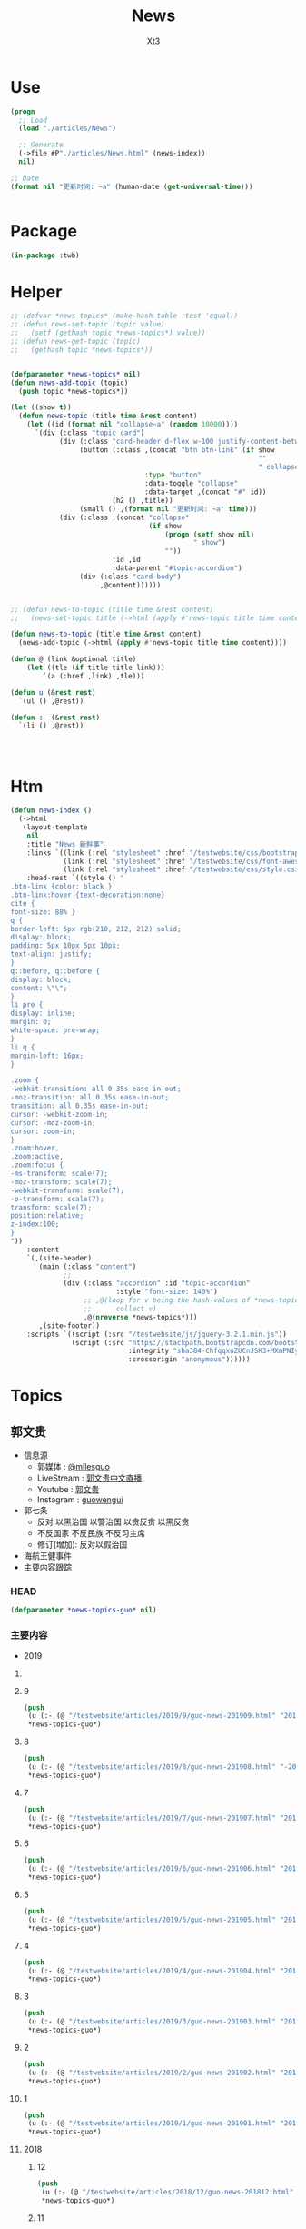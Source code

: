 #+TITLE: News
#+AUTHOR: Xt3


* Use
#+BEGIN_SRC lisp
(progn
  ;; Load
  (load "./articles/News")

  ;; Generate
  (->file #P"./articles/News.html" (news-index))
  nil)

;; Date
(format nil "更新时间: ~a" (human-date (get-universal-time)))


#+END_SRC

* Package
#+BEGIN_SRC lisp :tangle yes
(in-package :twb)
#+END_SRC
* Helper
#+BEGIN_SRC lisp :tangle yes
;; (defvar *news-topics* (make-hash-table :test 'equal))
;; (defun news-set-topic (topic value)
;;   (setf (gethash topic *news-topics*) value))
;; (defun news-get-topic (topic)
;;   (gethash topic *news-topics*))


(defparameter *news-topics* nil)
(defun news-add-topic (topic)
  (push topic *news-topics*))

(let ((show t))
  (defun news-topic (title time &rest content)
    (let ((id (format nil "collapse~a" (random 10000))))
      `(div (:class "topic card")
            (div (:class "card-header d-flex w-100 justify-content-between")
                 (button (:class ,(concat "btn btn-link" (if show
                                                             ""
                                                             " collapsed"))
                                 :type "button"
                                 :data-toggle "collapse"
                                 :data-target ,(concat "#" id))
                         (h2 () ,title))
                 (small () ,(format nil "更新时间: ~a" time)))
            (div (:class ,(concat "collapse"
                                  (if show
                                      (progn (setf show nil)
                                             " show")
                                      ""))
                         :id ,id
                         :data-parent "#topic-accordion")
                 (div (:class "card-body")
                      ,@content))))))


;; (defun news-to-topic (title time &rest content)
;;   (news-set-topic title (->html (apply #'news-topic title time content))))

(defun news-to-topic (title time &rest content)
  (news-add-topic (->html (apply #'news-topic title time content))))

(defun @ (link &optional title)
    (let ((tle (if title title link))) 
        `(a (:href ,link) ,tle)))

(defun u (&rest rest)
  `(ul () ,@rest))

(defun :- (&rest rest)
  `(li () ,@rest))




#+END_SRC
* Htm
#+BEGIN_SRC lisp :tangle yes
(defun news-index ()
  (->html
   (layout-template
    nil
    :title "News 新鲜事"
    :links `((link (:rel "stylesheet" :href "/testwebsite/css/bootstrap.min.css"))
             (link (:rel "stylesheet" :href "/testwebsite/css/font-awesome.min.css"))
             (link (:rel "stylesheet" :href "/testwebsite/css/style.css")))
    :head-rest `((style () "
.btn-link {color: black }
.btn-link:hover {text-decoration:none}
cite {
font-size: 88% }
q {
border-left: 5px rgb(210, 212, 212) solid;
display: block;
padding: 5px 10px 5px 10px;
text-align: justify;
}
q::before, q::before {
display: block;
content: \"\";
}
li pre {
display: inline;
margin: 0;
white-space: pre-wrap;
}
li q {
margin-left: 16px;
}

.zoom {      
-webkit-transition: all 0.35s ease-in-out;    
-moz-transition: all 0.35s ease-in-out;    
transition: all 0.35s ease-in-out;     
cursor: -webkit-zoom-in;      
cursor: -moz-zoom-in;      
cursor: zoom-in;  
}     
.zoom:hover,  
.zoom:active,   
.zoom:focus {
-ms-transform: scale(7);    
-moz-transform: scale(7);  
-webkit-transform: scale(7);  
-o-transform: scale(7);  
transform: scale(7);    
position:relative;      
z-index:100;  
}
"))
    :content
    `(,(site-header)
       (main (:class "content")
             ;; 
             (div (:class "accordion" :id "topic-accordion"
                          :style "font-size: 140%")
                  ;; ,@(loop for v being the hash-values of *news-topics*
                  ;;      collect v)
                  ,@(nreverse *news-topics*)))
       ,(site-footer))
    :scripts `((script (:src "/testwebsite/js/jquery-3.2.1.min.js"))
               (script (:src "https://stackpath.bootstrapcdn.com/bootstrap/4.1.3/js/bootstrap.min.js"
                             :integrity "sha384-ChfqqxuZUCnJSK3+MXmPNIyE6ZbWh2IMqE241rYiqJxyMiZ6OW/JmZQ5stwEULTy"
                             :crossorigin "anonymous"))))))
#+END_SRC
* Topics
** 郭文贵
- 信息源
  - 郭媒体 : [[https://www.guo.media/milesguo][@milesguo]]
  - LiveStream : [[https://livestream.com/accounts/27235681/events/8197481][郭文贵中文直播]]
  - Youtube : [[https://www.youtube.com/channel/UCO3pO3ykAUybrjv3RBbXEHw/featured][郭文贵]]
  - Instagram : [[https://www.instagram.com/guowengui/][guowengui]]
- 郭七条
  - 反对 以黑治国 以警治国 以贪反贪 以黑反贪
  - 不反国家 不反民族 不反习主席
  - 修订(增加): 反对以假治国
- 海航王健事件
- 主要内容跟踪
*** HEAD
#+BEGIN_SRC lisp :tangle yes
(defparameter *news-topics-guo* nil)  
#+END_SRC

*** 主要内容
- 2019
**** COMMENT Template
- 1
  #+BEGIN_SRC lisp :tangle yes
(push
 (u (:- '(small () "2019..")
        (u (:- "视频: " (@ "" "")
               '(small () "")
               (u (:- '(pre () ""))))
           (:- "郭文: " (@ "")
               '(q () (pre () ""))
               (u (:- '(pre () "")))))))
 ,*news-topics-guo*)
#+END_SRC

**** 9
#+BEGIN_SRC lisp :tangle yes
(push
 (u (:- (@ "/testwebsite/articles/2019/9/guo-news-201909.html" "2019.9 (-5 7-9 23-) ")))
 ,*news-topics-guo*)
#+END_SRC

**** 8
#+BEGIN_SRC lisp :tangle yes
(push
 (u (:- (@ "/testwebsite/articles/2019/8/guo-news-201908.html" "-2019.8.29")))
 ,*news-topics-guo*)
#+END_SRC

**** 7
#+BEGIN_SRC lisp :tangle yes
(push
 (u (:- (@ "/testwebsite/articles/2019/7/guo-news-201907.html" "2019.7.14-")))
 ,*news-topics-guo*)
#+END_SRC

**** 6
#+BEGIN_SRC lisp :tangle yes
(push
 (u (:- (@ "/testwebsite/articles/2019/6/guo-news-201906.html" "2019.6.-16")))
 ,*news-topics-guo*)
#+END_SRC



**** 5
#+BEGIN_SRC lisp :tangle yes
(push
 (u (:- (@ "/testwebsite/articles/2019/5/guo-news-201905.html" "2019.5")))
 ,*news-topics-guo*)
#+END_SRC

**** 4
#+BEGIN_SRC lisp :tangle yes
(push
 (u (:- (@ "/testwebsite/articles/2019/4/guo-news-201904.html" "2019.4")))
 ,*news-topics-guo*)
#+END_SRC

**** 3
#+BEGIN_SRC lisp :tangle yes
(push
 (u (:- (@ "/testwebsite/articles/2019/3/guo-news-201903.html" "2019.3")))
 ,*news-topics-guo*)
#+END_SRC

**** 2
#+BEGIN_SRC lisp :tangle yes
(push
 (u (:- (@ "/testwebsite/articles/2019/2/guo-news-201902.html" "2019.2")))
 ,*news-topics-guo*)
#+END_SRC
**** 1
#+BEGIN_SRC lisp :tangle yes
(push
 (u (:- (@ "/testwebsite/articles/2019/1/guo-news-201901.html" "2019.1")))
 ,*news-topics-guo*)
#+END_SRC


**** 2018
***** 12
#+BEGIN_SRC lisp :tangle yes
(push
 (u (:- (@ "/testwebsite/articles/2018/12/guo-news-201812.html" "2018.12")))
 ,*news-topics-guo*)
#+END_SRC

***** 11
#+BEGIN_SRC lisp :tangle yes
(push
 (u (:- (@ "/testwebsite/articles/2018/11/guo-news-201811.html" "2018.11")))
 ,*news-topics-guo*)
#+END_SRC

***** 10
#+BEGIN_SRC lisp :tangle yes
(push
 (u (:- (@ "/testwebsite/articles/2018/10/guo-news-201810.html" "2018.10")))
 ,*news-topics-guo*)

#+END_SRC

**** COMMENT 海航王健之死
#+BEGIN_SRC lisp
(:- "海航王健事件"
        (u (:- "王健之死 与 海航集团背后的真相 发布会"
               (u (:- "时间: 2018年11月20日 美国东部时间 早上10-12点")
                  (:- "地点: 纽约"
                      (@ "https://www.thepierreny.com" "The Pierre Hotel")
                      `(small () (span (:class "badge badge-light" :style "position: absolute;")
                                       ,(@ "https://en.wikipedia.org/wiki/The_Pierre" "Wiki"))))))
           (:- '(small () "2018.11.19")
               (u (:- "郭文: " (@ "https://www.guo.media/posts/147483")
                      '(q () (pre () "
11月18日：律师又要求修改文件．全部加班呢……以法治国．的确让人很累．很花钱．但是我感觉很幸福很开心！因为能让我感觉我是在一个安全的公平的环境里生存！一切都是刚刚开始！")))))
           (:- '(small () "2018.11.18")
               (u (:- "视频: " (@ "https://www.youtube.com/watch?v=D9ggVuylclY"
                                  "2018年11月17日：11月20号的新闻发布会进展报告，遇到了巨大的困难，但是一定会照常进行。"))
                  (:- "郭文(照片和视频): "
                      (@ "https://www.guo.media/posts/147013")
                      ".."
                      (@ "https://www.guo.media/posts/147016")
                      '(q () (pre () "
11月17日：凯琳在为她们翻译．她们说王健百分之百的是没有自拍．不是……警察封锁了一切真相！威胁人们不要讲话……

11月17日：他来了．她也来了．太不容易了！凯琳正在翻译！")))))
           (:- '(small () "2018.11.16")
               (u (:- "视频: " (@ "https://www.youtube.com/watch?v=cqjWOczCby0" "2018．11月15日：11月20日在纽约举行巜王健之死．海航背后的真相发布会》的正式公告！"))))
           (:- '(small () "2018.11.15")
               (u (:- "郭文: " (@ "https://www.guo.media/posts/145989")
                      '(q () (pre () "
11月14日：尊敬的战友们好！我刚刚收到律师团队的通知！明天中午前才能得到法院最后的批准！ 所以会议是19号还是20号．要等到明天中午12点前才能决定！文贵再次致以万分的歉意！")))
                  (:- "视频: " (@ "https://www.youtube.com/watch?v=0VE05drVdz8"
			                      "2018．11月19号的王健之死的发布会．可能导致股市波动．及其他重大政治事件！要从19号改至20号！"))))
           (:- '(small () "2018.11.6")
               (u (:- "郭文(多条 照片): " (@ "https://www.guo.media/posts/143276")
                      '(q () (pre () "
11月5日：11月19日．将是一个什么样的结果！什么样的情况！一个又一个的威胁向我冲来……我现在收到的劝说！利诱……前所没有！我现在正在向有关人介绍发布会的情况！")))))
           (:- '(small () "2018.11.1")
               (u (:- "郭文: " (@ "https://www.guo.media/posts/141318")
                      '(q () (pre () "
我们是王健先生被杀案的独立调查者．花钱．时间．人力．承担风险最大的调查团队！这个荒唐的王健一人独立的爬墙死！是对全世界人民的智商的侮辱 ... 上神．不会放过一个做恶欺天的人！")))))
           (:- '(small () "2018.10.30")
               "最新法国官方调查结果"
               (u (:- (@ "https://freebeacon.com/national-security/french-court-rules-chinese-tycoon-died-accident/" 
                         "French Court Rules Chinese Tycoon Died in Accident")
                      '(small () "2018.10.30 FreeBeacon"))
                  (:- "中文翻译: " (@ "https://littleantvoice.blogspot.com/2018/10/bill.html?m=1"
                                      "翻译：自由灯塔Bill 法国法院裁定中国大亨死于意外 海航联合创始人王建的死亡之谜")
                      '(small () "2018.10.30 战友之声") )))
           (:- '(small () "2018.10.29")
               (u (:- "郭文: " (@ "https://www.guo.media/posts/140349")
                      '(q () (pre () "
10月28日：关于王健被谋杀……法国阿尼翁地方法法院的判决近日将公布……然后…… 他们一个一个的公布！ 为的就是挑战我们的发布会！ 他们将为他们无知付出巨大代价！ 他们要先下手为强！ 但是他们不了解我们拥有什么样的力量！ 我要的就是这个结果！ 按这样一剧情发展！ 我们将会将发布会变成王岐山的送葬会！天助我也……一切都是刚刚开始！ 我们的新闻发布会将是一场空前的法律大战！反黑反谋杀的大战！目前为止已经有223家世界级的媒体要求参加……我们可能只能允许30家媒体到现场了！有关部门已经正式告知我们！已经获得准确信息！CCP将不惜一切代价！阻止新闻发布会举行！但是我告诉他们！我们即使付出生命的代价都不会放弃！天塌地陷我们也不会放弃！✊️✊️✊️")))
                  (:- "郭文(短视频): " (@ "https://www.guo.media/posts/140293")
                      '(q () (pre () "
10月28日：法国司法部决定．高院和普罗旺死法院里昂法院联合做出一个判决．王健被杀案很多关键的事实否定．并通过法院来坐实建属于自己杀自己．自己找死……法院判决结果！并没有任何证人和杀手在现场！法国版的大连法院审判！一切都是刚刚开始！")))
                  (:- "视频: " (@ "https://www.youtube.com/watch?v=1O8D-gWQD7o"
                                  "战友之声 20181028 郭文贵直播（完整版） 中美将进入全面金融贸易战 新疆集中营问题将得到国际社会的关注，法国内政部被绿了？")
                      (u (:- '(pre () "(32:00) 王健之死的进展 法国新的调查报告 中共为掩盖事实的无耻行径 法国蓝金黄的程度可见一斑"))
                         (:- '(pre () "(46:50) 官方人说: 孟宏伟被抓 很大程度上与王健之死有关 因为孟被抓 好几人中共国人也在法国消失"))
                         (:- '(pre () "(52:00) 王健之死新闻发布会 会 异常的精彩 异常的平淡 也会..."))))))
           (:- '(small () "2018.10.28")
               "郭文: " (@ "https://www.guo.media/posts/140047")
               '(q () (pre () "
10月27日：当我今天看到法国内政部．及关于王健之死调查小组的调查报告．更新版时！我极为的兴奋与激动．似乎我所有担心的事情都发生了！更加印证了．我获得的情报的准确性😹关于王健之死与裴楠楠．王岐山和以及法国的华镔等沉默的力量的勾结！的细节！以及在法国蓝金黄力量的强大！例如其中的很多细节的陈述和前几个月前的调查报告完全相反！我不能一一在此列举！如报告中……（王建之死没有任何人在场……是他自己跳下去的！更不存在助跑．自拍……)😇😇😇这和前几版调查总结和报告．及中国官方．海航的公告……完全相反！这更加坐实了是他们一起谋杀了王健先生！而且对王建先生所见的人名单很多人被剔除……资产转让协议的事情这次报告更详细了！……虽然他们想再一次的瞒天过海……但我深信这又是上天赐给我们的一个大礼物．一切都是刚刚开始！🙏🙏🙏🙏🙏🙏
")))
           (:- '(small () "2018.10.9")
               "郭文: " (@ "https://www.guo.media/posts/134471")
               '(q () (pre () "王岐山已经做了放弃陈峰．和＂必须搞回王健夫人儿子．弟弟王伟的决定！＂而且是要求不惜一切代价不限任何方式！")))))
#+END_SRC
*** 基本
#+BEGIN_SRC lisp :tangle yes
(news-to-topic
 "郭文贵"     ;; (twb::human-date (get-universal-time))
 "2020.01.31 16:27:23"
 (u (:- "信息源"
        (u (:- "GNews : " (@ "https://gnews.org/zh-hans/miles-guo/" "郭文贵"))
           ;; (:- "郭媒体 : " (@ "https://www.guo.media/milesguo" "@milesguo"))
           (:- "LiveStream : " (@ "https://livestream.com/accounts/27235681/events/8197481" "郭文贵中文直播"))
           (:- "Youtube : " (@ "https://www.youtube.com/channel/UCO3pO3ykAUybrjv3RBbXEHw/featured" "郭文贵"))
           (:- "Instagram : " (@ "https://www.instagram.com/guowengui/" "guowengui"))))
    (:- "郭七条"
        (u (:- "反对 以黑治国 以警治国 以贪反贪 以黑反贪")
           (:- "不反国家 不反民族 不反习主席")
           (:- '(span (:class "badge badge-secondary") "修改增加: ") "反对以假治国")))
    (:- "蓝金黄 3F美国计划")
    (:- "海航 王健之死")
    (:- "关注 香港 台湾 新疆 西藏")
    (:- "关注 疫情")
    (:- "法治基金"
        (u (:- `(cite () "RULE OF LAW FOUNDATION "
                      ,(@ "https://rolfoundation.org")))
           (:- `(cite () "RULE OF LAW SOCIETY "
                      ,(@ "https://rolsociety.org")))
           (:- `(cite () "法治基金常問問題 "
                      ,(@ "https://rolfoundation.org/faq-chinese.php")))))
    (apply #':- "主要内容跟踪" (nreverse *news-topics-guo*))))

#+END_SRC
** 当前关注
- 关注
#+BEGIN_SRC lisp :tangle yes
(news-to-topic
 "当前关注" ;; (human-date (get-universal-time) )
 "2020.01.31 15:49:01"
 '(p () "这只是部分 我将 增量补充 未来我看了新的视频时 再加入" )
 (u (:- (@ "https://gnews.org/zh-hans/"
           "GNews")
        '(small () "GNews"))
    (:- (@ "https://livestream.com/accounts/27235681/events/8197481"
           "郭文贵中文直播")
        '(small () "GTV"))
    (:- (@ "https://www.youtube.com/channel/UCfG2D1ZWTfvp5p3gl5PHmmg"
           "Rolfoundation法治基金")
        '(small () "Youtube"))
    (:- (@ "https://www.youtube.com/channel/UCO3pO3ykAUybrjv3RBbXEHw"
           "郭文贵")
        '(small () "Youtube"))
    (:- (@ "https://www.youtube.com/channel/UCm3Ysfy0iXhGbIDTNNwLqbQ/featured"
           "路德社")
        '(small () "Youtube"))
    (:- (@ "https://www.youtube.com/channel/UCSWF9l7qSAcBepLkrggE_MA"
           "面具先生")
        '(small () "Youtube"))
    (:- (@ "https://www.youtube.com/channel/UCq5haQKrVHnCQ84YmyBn4KA"
           "大衛作戰室")
        '(small () "Youtube"))
    (:- (@ "https://www.youtube.com/channel/UC5kGYqYH64yhiEm3tATQGTg"
           "Friday Talks")
        '(small () "Youtube"))
    (:- (@ "https://www.youtube.com/channel/UCkU5hWnORzZMZf9SkFmjF6g"
           "木蘭訪談")
        '(small () "Youtube"))
    (:- (@ "https://www.youtube.com/channel/UCNKpqIqrErG1a-ydQ0D5dcA/featured"
           "战友之声")
        '(small () "Youtube"))
    ;; (:- (@ "https://www.youtube.com/channel/UC66D8Bl3TeNTgyUAG-mcwHg"
    ;;        "澳洲新声")
    ;;     '(small () "Youtube"))
    ;; (:- (@ "https://www.youtube.com/chaqnnel/UCQT2Ai7hQMnnvVTGd6GdrOQ"
    ;;        "政事直播(政事小哥)")
    ;;     '(small () "Youtube"))
    (:- (@ "https://discord.gg/ZhGK3EA"
           "战友之声") 
        '(small () "Discord") )))
#+END_SRC
** 中美
- 2018.10.12 White House National Security Adviser John Bolton
- 2018.10.11 首次 中共国 情报官员 被引渡至 美国 公开受审
- 2018.10.8 美国国务卿 蓬佩奥 访问中共国
- 2018.10.4 美国副总统 彭斯 哈德逊演讲

#+BEGIN_SRC lisp :tangle yes
(news-to-topic
 "中美" ;; (human-date (get-universal-time))
 "2018.12.04 20:10:20"
 (u (:- '(small () "2018.11.30-12.1")
        "G20 (2018 G20 Buenos Aires summit)")
    (:- '(small () "2018.11.14")
        (@ "https://www.washingtontimes.com/news/2018/nov/14/inside-the-ring-remove-chinese-missiles/"
           "Trump demands China remove missiles in the South China Sea")
        '(small () "The Washington Times")
        '(q () (pre () "
The Trump administration is demanding that China remove all advanced missiles deployed on disputed islands in the South China Sea, the first time such a demand has been made public.")))
    (:- '(small () "2018.11.9")
        (@ "https://youtu.be/g3rxjaOPQD4"
           "Economic Security as National Security: A Discussion with Dr. Peter Navarro")
        '(small () "Youtube"))
    (:- '(small () "2018.11.7")
        (@ "https://cn.wsj.com/articles/CN-BGH-20181105071808"
           "美国正式重启对伊制裁 中国入豁免名单")
        '(small () "华尔街日报")
        '(q  () (pre () "周一美国实施了对伊朗石油的禁令，同时对700多家伊朗银行、公司和个人进行了制裁，正式启动了其最大施压行动的第二阶段。但中国、印度、意大利、希腊、日本、韩国、台湾和土耳其得到豁免，可暂时继续进口伊朗原油。"))
        (u (:- '(pre () "(我: 我还以为要豁免中共犯下的一切罪行呢 😝)"))))
    (:- '(small () "2018.11.1")
        "Attorney General Jeff Sessions Announces New Initiative to Combat Chinese Economic Espionage"
        '(small () " -U.S. DOJ : ")
        (@ "https://www.youtube.com/watch?v=zHi1iTjQ_FQ&feature=youtu.be"
           "视频")
        " "
        (@ "https://www.justice.gov/opa/speech/attorney-general-jeff-sessions-announces-new-initiative-combat-chinese-economic-espionage"
           "文本")
        '(q () (pre () "
As the cases I’ve discussed have shown, Chinese economic espionage against the United States has been increasing—and it has been increasing rapidly.

We are here today to say: enough is enough.  We’re not going to take it anymore.

It is unacceptable.  It is time for China to join the community of lawful nations.  International trade has been good for China, but the cheating must stop. And we must have more law enforcement cooperation; China cannot be a safe haven for criminals who run to China when they are in trouble, never to be extradited. China must accept the repatriation of Chinese citizens who break U.S. immigration law and are awaiting return.
...
This Department of Justice—and the Trump administration—have already made our decision: we will not allow our sovereignty to be disrespected, our intellectual property to be stolen, or our people to be robbed of their hard-earned prosperity.  We want fair trade and good relationships based on honest dealing.  We will enforce our laws—and we will protect America’s national interests."))
        (u (:- `(cite () "中文参考: "
                      ,(@ "https://www.voachinese.com/a/chinese-criminal-20181101/4638912.html?utm_source=dlvr.it&utm_medium=twitter"
                          "针对中国经济间谍活动美司法部长宣布新行动")))))
    (:- '(small () "2018.10.26")
        (@ "https://www.state.gov/secretary/remarks/2018/10/286926.htm"
           "Interview With Hugh Hewitt of the Hugh Hewitt Show")
        (u (:- "中文参考: " (@ "https://www.voachinese.com/a/pompeo-china-2018-10-26/4631048.html"
                               "蓬佩奥：中国的每一个挑衅都会得到美国强有力的回应")
               '(small () "2018.10.27 VOA"))))
    (:- '(small () "2018.10.22")
        (@ "https://freebeacon.com/national-security/u-s-warships-transit-taiwan-strait/"
           "U.S. Warships Transit Taiwan Strait")
        '(p () (small () "Two Navy warships transited the Taiwan Strait on Monday in a show of force in Pentagon efforts to push back against China's expansive claims to control waters near the communist mainland.")))
    (:- '(small () "2018.10.12")
        (@ "https://freebeacon.com/national-security/bolton-warns-chinese-military-halt-dangerous-naval-encounters/"
           "Bolton Warns Chinese Military to Halt Dangerous Naval Encounters")
        '(p () (small () "White House National Security Adviser John Bolton says Navy rules allow response to threatening Chinese actions")))
    (:- '(small () "2018.10.11")
        "首次 中共国 情报官员 被引渡至 美国 公开受审"
        (u (:- "源自: "
               (@ "https://www.justice.gov/opa/pr/chinese-intelligence-officer-charged-economic-espionage-involving-theft-trade-secrets-leading"
                  "DOJ: Chinese Intelligence Officer Charged with Economic Espionage Involving Theft of Trade Secrets from Leading U.S. Aviation Companies"))
           (:- "中文参考: " (@ "https://www.bbc.com/zhongwen/simp/world-45819520"
                               "BBC: 涉嫌盗取美国航空业机密　中国籍男子面临“间谍”检控"))
           (:- '(pre () "美司法部: 以经济间谍罪起诉 涉嫌窃取美国航空和航天公司商业机密的 中国情报官员 Xu Yanjun"))
           (:- '(pre () "4.1 在比利时被捕"))
           (:- '(pre () "10.9 被引渡至美国"))
           (:- '(pre () "10.10 起诉书被正式公开"))))
    (:- '(small () "2018.10.8")
        "美国国务卿 蓬佩奥 访问中共国")
    (:- '(small () "2018.10.4")
        "美国副总统 彭斯 哈德逊研究所演讲"
        (u (:- "全文"
               (u (:- "英:" (@ "https://www.whitehouse.gov/briefings-statements/remarks-vice-president-pence-administrations-policy-toward-china/"
                               "Remarks by Vice President Pence on the Administration’s Policy Toward China"))
                  (:- "中:" (@ "https://www.voachinese.com/a/pence-speech-20181004/4600329.html"
                               "彭斯副总统有关美国政府中国政策讲话全文翻译"))))
           (:- "视频(中文同传):" (@ "https://youtu.be/i8DtP3PB-gc"
                                    "彭斯副总统有关美国政府中国政策讲话(中文同传)"))
           (:- "重点 (由于全文 基本上都可以说是重点 所以我只列出一些大意)"
               (u (:- "中共 对外"
                      (u (:- "前所未有的 使用各种手段 影响 美国制度和政策 来获利")
                         (:- "偷盗美国的技术 强迫美企技术转让 利用美国的技术壮大其军事力量")
                         (:- "违背承诺 将南海军事化 同时 侵犯美自由航行的舰只")
                         (:- "债务外交 通过烂贷 获取 经济和军事利益 (我: 最后都肥了各国盗国贼)")
                         (:- "威胁台湾")
                         (:- "干预美国中期选举 影响舆论")
                         (:- "要求某美国大公司公开反对美国关税政策 否则取消其营业执照")
                         (:- "要求合资公司 设立党支部 对决策进行影响 甚至否决")
                         (:- "影响 广播等媒体 记者 大学 研究机构 智库 好莱坞 等等 为其唱赞歌 或 消除负面报道"
                             '(q () (pre () "
说的就是 郭文贵先生去年在 哈德逊的演讲被取消
After you offered to host a speaker Beijing didn’t like, your website suffered a major cyberattack, originating from Shanghai. The Hudson Institute knows better than most that the Chinese Communist Party is trying to undermine academic freedom and the freedom of speech in America today.")))))
                  (:- "中共 对内"
                      (u (:- "人权问题恶化 压迫自己的人民")
                         (:- "成为监视型的国度 监视方法更具侵略性 且 是使用美国的技术做到的")
                         (:- "防火长城 阻碍信息自由交流")
                         (:- "信用评分 将严重的干预和限制人们的生活 (我: 这种超乎法律之上的系统 对于中共国这种国家 极易并滥用)"
                             '(q () (pre () "
And by 2020, China’s rulers aim to implement an Orwellian system premised on controlling virtually every facet of human life — the so-called “Social Credit Score.” In the words of that program’s official blueprint, it will “allow the trustworthy to roam everywhere under heaven, while making it hard for the discredited to take a single step.”")))
                         (:- "限制 宗教发展 下架圣经 烧十字架 打压西藏佛教徒 在新疆监禁百万伊斯兰教信众进行洗脑 (我: 中共打击一切它们不允许的信仰 更限制任何组织的发展 尤其是具有极大凝聚力的宗教)")))
                  (:- "美国 态度"
                      (u (:- "过去几十年 美国帮助中国发展壮大 并期许其走向自由文明 但现在 美国意识到 中共对 民主自由等等承诺 都是空谈")
                         (:- "通过相应行动做出了回应 并 寻求 公平 互惠 尊重主权 关系")
                         (:- "美国优先")
                         (:- "会继续奉行一个中国的政策 但相信台湾对民主的拥抱 为所有的中国人 提供了一条更好的道路 ")
                         (:- "并不希望中共国经济受损 而是希望其繁荣 但希望中共的贸易政策是 自由 互惠 公平  并且 不仅仅停留在嘴上")
                         (:- "应对外国媒体宣传 要求注册外国代理人")
                         (:- "让其停止强迫技术转让 保护美国企业的私人财产的利益")
                         (:- "简化国际开发和融资计划 为外国提供 更透明公正的另一个选择 而不用依赖中共国")
                         (:- "相信会看到 更多的 企业 学者 媒体 等 会在 价钱和价值 间做出更好的选择")
                         (:- "在中共真正改变 而不是打口炮 并对美国表示尊重之前 美国不会放弃或松懈 ")
                         (:- "平等对待"
                             '(q () (pre () "
The great Chinese storyteller Lu Xun often lamented that his country, and he wrote, “has either looked down at foreigners as brutes, or up to them as saints,” but never “as equals.” ")))
                         (:- "长远 (我: 只看自己 认为人不会死 故作死, 你看 要死了吧)"
                             '(q () (pre () "
“Men see only the present, but heaven sees the future.”")))))))))))

#+END_SRC

** COMMENT 中共国
- 孟宏伟
  - 孟宏伟妻子 接受采访
  - 中共 发布信息 说孟宏伟正接受调查
  - 孟宏伟妻子报警 丈夫失踪

#+BEGIN_SRC lisp :tangle yes
(news-to-topic
 "中共国" ;; (human-date (get-universal-time) )
 "2018.10.30 12:02:11"
 (u (:- "事件"
        (u (:- '(small () "2018.10.20")
               "澳门中联办主任 郑晓松 死亡"
               (u (:- '(pre () "郭文贵: 是被杀 他与孟宏伟是好哥们"))
                  (:- '(pre () "中共官方: 中央人民政府驻澳门特别行政区联络办公室主任 郑晓松同志 因患抑郁症 于2018年10月20日晚 在其澳门住所 坠楼身亡")))))
        (u (:- "孟宏伟")))
    (:- "国外"
        (u (:- '(small () "2018.10.26")
               (@ "https://www.cbc.ca/news/politics/mcccallum-china-trade-human-rights-1.4878455"
                  "Canada prepared to stall trade deal with China until its behaviour is 'more reasonable'")
               '(small () "CBC"))))))
#+END_SRC

** 美国
#+BEGIN_SRC lisp :tangle yes
(news-to-topic
 "美国" ;; (human-date (get-universal-time))
 "2019.02.09 19:45:51"
 (u (:- '(small () "2019.2.7") "美国总统 川普 美国时间2月五日晚 在国会 发表 国情咨文演说"
        (u (:- `(cite ()
                      ,(@ "https://www.youtube.com/watch?v=fpf1IYU0poY"
                          "President Trump Delivers the State of the Union Address")
                      (small () "2019.2.5 Youtube : The White House")))
           (:- `(cite ()
                      ,(@ "https://www.youtube.com/watch?v=RwrnbSC32sw"
                          "美国总统特朗普国情咨文特别节目")
                      (small () "2019.2.5 Youtube : 美国之音 (中文同声传译)")))))
    (:- '(small () "2018.11.7") "Midterm elections 2018 美国中期选举"
        '(q () (pre () "
    结果      | Republican 共和党 | Democratic 民主党 |
Senate 参议院 |  Win:  51        |         43       |
House  众议院 |       193        |   Win: 219       |
")))
    (:- '(small () "2018.10.23")
        "德州大学基金 引领 新规则 将从被美国制裁的实体中撤资"
        (u (:- "视频: " (@ "https://www.youtube.com/watch?v=aCdDjXTrgTQ"
                           "Watch CNBC's full interview with Hayman Capital's Kyle Bass"))
           (u (:- `(pre () "中文跟译: " ,(@ "https://www.youtube.com/watch?v=sQ4Yrj6tISw"
                                            "啸天英语读报点评第21期 20181023--郭式隔山打牛亮招CNBC;同步翻译解读Kyle Bass（德州大学基金 UTIMCO)如何带头打击中共并隔空取钱-期限180天！")))))
        (u (:- "相关"
               (u (:- '(samll () "2018.10.23")
                      (@ "https://www.zerohedge.com/news/2018-10-23/kyle-bass-trump-has-strongest-negotiating-position-weve-ever-had-against-china"
                         "Kyle Bass: Trump Has \"Strongest Negotiating Position We've Ever Had\" Against China")
                      (u (:- "中文翻译: " (@ "https://littleantvoice.blogspot.com/2018/10/kyle-bass-trump-has-strongest.html?m=1"
                                             "翻译：凯尔巴斯：特朗普有和中国谈判的最强“筹 码”")))))
               (u (:- '(samll () "2018.10.23")
                      (@ "https://www.bloombergquint.com/markets/university-of-texas-to-impose-new-rules-as-iran-sanctions-loom#gs.cQuj904"
                         "University of Texas Endowment to Impose New Rules for Iran Ties")))))
        (u (:- "补充"
               (u (:- "Kyle Bass"))
               (u (:- "UTIMCO 德州大学基金")))))
    (:- '(small () "2018.10.19")
        (@ "https://www.dni.gov/index.php/newsroom/press-releases/item/1915-joint-statement-from-the-odni-doj-fbi-and-dhs-combating-foreign-influence-in-u-s-elections"
           "Joint Statement from the ODNI, DOJ, FBI and DHS: Combating Foreign Influence in U.S. Elections")
        (u (:- "中文参考: " (@ "https://www.voachinese.com/a/joint-statement-from-odni-doj-fbi-dhs-us-election-20181019/4621623.html?utm_source=dlvr.it&utm_medium=twitter"
                               "美执法部门联合声明 共同对抗外国渗透美国选举"))))
    (:- '(small () "2018.9.26")
        "美国 川普总统 联合国大会演讲"
        (u
         (:- "全文(英文): "
             (@ "https://www.vox.com/2018/9/25/17901082/trump-un-2018-speech-full-text"
                "Read Trump’s speech to the UN General Assembly"))
         (:- "视频(中文字幕): "
             (@ "https://www.youtube.com/watch?v=xm6BnLaFD3I"
                "特朗普在联合国大会的演讲|全程字幕"))
         (:- "视频(VOA中文同传): "
             (@ "https://youtu.be/aw-lwGoeH4A"
                "特朗普总统在73届联合国大会发表讲话"))
         (:- "重点 (我的主观判断 主要是与中美未来相关的): "
             '(q () (pre () "
独立 自主 协作 捍卫自己国民的利益(人民为主人) 尊重各自的文化
We believe that when nations respect the rights of their neighbors, and defend the interests of their people, they can better work together to secure the blessings of safety, prosperity, and peace.
...
I honor the right of every nation in this room to pursue its own customs, beliefs, and traditions. The United States will not tell you how to live or work or worship.
We only ask that you honor our sovereignty in return.


贸易需要公平对等 中共国破坏了规则(倾销 补助 操纵汇率 强迫技术转让 盗窃知识产权 等) 滥用了美国的开放政策 以及当下世贸体制 不能再被容忍 这需要改变
America’s policy of principled realism means we will not be held hostage to old dogmas, discredited ideologies, and so-called experts who have been proven wrong over the years, time and time again.
...
We will no longer tolerate such abuse.
...
America will never apologize for protecting its citizens.
...
I have great respect and affection for my friend, President Xi, but I have made clear our trade imbalance is just not acceptable. China’s market distortions and the way they deal cannot be tolerated.


拒绝全球主义 拥抱爱国主义 (注意 这里并不同于 全球化 globalization, 对爱国主义的概念 中共国人有不同的认知 不能先入为主 )
.. We will never surrender America’s sovereignty to an unelected, unaccountable, global bureaucracy.

America is governed by Americans. We reject the ideology of globalism, and we embrace the doctrine of patriotism.

Around the world, responsible nations must defend against threats to sovereignty not just from global governance, but also from other, new forms of coercion and domination.


外国想再继续干涉美国内政 没门
Here in the Western Hemisphere, we are committed to maintaining our independence from the encroachment of expansionist foreign powers.

It has been the formal policy of our country since President Monroe that we reject the interference of foreign nations in this hemisphere and in our own affairs. The United States has recently strengthened our laws to better screen foreign investments in our country for national security threats, and we welcome cooperation with countries in this region and around the world that wish to do the same. You need to do it for your own protection.


社会主义和共产主义悲剧 主要提到的是委内瑞拉 但是 你懂的
Ultimately, the only long-term solution to the migration crisis is to help people build more hopeful futures in their home countries. Make their countries great again.
...
Virtually everywhere socialism or communism has been tried, it has produced suffering, corruption, and decay. Socialism’s thirst for power leads to expansion, incursion, and oppression. All nations of the world should resist socialism and the misery that it brings to everyone.


对外援助政策转变 非诚勿扰
The United States is the world’s largest giver in the world, by far, of foreign aid. But few give anything to us. That is why we are taking a hard look at U.S. foreign assistance. That will be headed up by Secretary of State Mike Pompeo. We will examine what is working, what is not working, and whether the countries who receive our dollars and our protection also have our interests at heart.

Moving forward, we are only going to give foreign aid to those who respect us and, frankly, are our friends. And we expect other countries to pay their fair share for the cost of their defense.


促进联合国改革 各尽其能 (至少美国暂时不会直接退出了)
The United States is committed to making the United Nations more effective and accountable.
...
Only when each of us does our part and contributes our share can we realize the U.N.’s highest aspirations. We must pursue peace without fear, hope without despair, and security without apology.


同一个世界 同一个问题: 我们想要的的未来是?
It is the question of what kind of world will we leave for our children and what kind of nations they will inherit.
...
Many countries are pursuing their own unique visions, building their own hopeful futures, and chasing their own wonderful dreams of destiny, of legacy, and of a home.

The whole world is richer, humanity is better, because of this beautiful constellation of nations, each very special, each very unique, and each shining brightly in its part of the world.

In each one, we see awesome promise of a people bound together by a shared past and working toward a common future.


美国想要的未来: 坚持一种 自由 独立 法治 家庭 信仰 传统 爱国 和平 安全 的文化, 并捍卫它
As for Americans, we know what kind of future we want for ourselves. We know what kind of a nation America must always be.
...
So together, let us choose a future of patriotism, prosperity, and pride. Let us choose peace and freedom over domination and defeat. And let us come here to this place to stand for our people and their nations, forever strong, forever sovereign, forever just, and forever thankful for the grace and the goodness and the glory of God.
(我: 这段很鼓舞 建议自己去看看)


谢谢 (我: 同时也希望 中国不用再 CCP bless us)
Thank you. God bless you. And God bless the nations of the world.")))))))
#+END_SRC
** 事件
#+BEGIN_SRC lisp :tangle yes
(news-to-topic
 "事件" ;; (human-date (get-universal-time) )
 "2019.03.11 16:23:24"
 (u (:- '(small () "2018.10.4-") " "
        (@ "/testwebsite/articles/2018/10/ChinaTinyChip.html"
           "中共国 供应链 恶意芯片植入 事件") " "
        '(span (:class "badge badge-success") "状态: 未决"))))
#+END_SRC


** 我兔
#+BEGIN_SRC lisp :tangle yes
(news-to-topic
 "我兔" ;; (human-date (get-universal-time) )
 "2019.03.14 20:40:41"
 (u (:- "未来"
        (u (:- '(small () "2019.3.26")
               (@ "https://www.apple.com/apple-events/"
                  "Apple Special Event")
               '(small () " The Steve Jobs Theater in Cupertino. March 25, 2019, at 10:00 a.m."))))
    (:- "思"
        (u (:- "人权"
               (u (:- `(cite () ,(@ "https://www.state.gov/secretary/remarks/2019/03/290320.htm"
                                    "Remarks on the Release of the 2018 Country Reports on Human Rights Practices")
                             (small () "2019.3.13  U.S. Department of State"))
                      (u (:- `(cite () ,(@ "https://www.youtube.com/watch?v=4Pkzo3mf83U"
                                           "Release of the 2018 Country Reports on Human Rights Practices")
                                    (small () "Youtube")))
                         (:- `(cite () ,(@ "https://china.usembassy-china.org.cn/zh/remarks-on-the-release-of-the-2018-country-reports-on-human-rights-practices/"
                                           "发布《2018年度各国人权报告》的讲话")
                                    (small () "2019.3.14 美国驻华大使馆和领事馆")))
                         (:- `(cite () ,(@ "http://www.state.gov/j/drl/rls/hrrpt/humanrightsreport/index.htm?year=2018&dlid=289037"
                                           "Country Reports on Human Rights Practices for 2018 - China (includes Tibet, Hong Kong, and Macau)")
                                    (small () "2019.3.13 U.S. Department of State")))))
                  (:- '(pre () "中共国 有 针对 美国 的人权记录   由于不太规范 很麻烦 顾 感兴趣的自己去搜寻整理吧 我就不浪费时间了"))
                  (:- "我的看法"
                      '(q () (pre () "
美国的人权问题也很严重 不过 世界上就没有完美的国家
对于我来说 中共国的人权问题关乎我的切身利益 所以 更关心

面对已经存在的问题 真正关键的是如何去解决
美国人如何去解决他们的人权问题呢?
在中共国 我们又有什么方法去解决呢?

在中共国 通过 媒体 游行 运动 等 获得社会关注 引发公众 讨论 思考 行动  可行? 如何做呢?
在中共国 游说人大代表 推动立法 这可能吗?

你知道吗 中共国的人权问题 主要就是
政府对自由言论 媒体 社会运动的打压
司法不公 肆意执法 打压人权律师
新疆西藏 宗教信仰的迫害
等等
所以 想要通过正常途径 维护自己的权利 非常困难
这种矛盾 真是很逗  本应维护人权的 却是对人权迫害最严重的

中共国的人权问题恶化的主要因素 就是 中共极权政府(立法 司法 执法 宣传 等 都是它们说了算)
美国的人权问题 他们国内国外都以大大方方的讨论和批评
然而 中共国 国内难以公开自由的讨论 国外谈论就成了干预内政
内部不能制衡 外部的压力也不起作用 
")))))))
    (:- "知"
        (u (:- "5G"
               (@ "https://www.youtube.com/watch?v=GEx_d0SjvS0"
                  "Everything You Need to Know About 5G")
               '(small () "2017.2.6 Youtube"))))
    (:- "视"
        (u (:- '(small () "2019.3.10")
               "埃塞俄比亚客机坠毁"
               (u (:- `(cite () ,(@ "https://cn.nytimes.com/world/20190312/boeing-737-max-which-airlines/"
                                    "哪些航空公司使用波音737 Max执飞航线？")
                             (small () "2019.3.12 纽约时报中文网")))
                  (:- `(cite () ,(@ "https://cn.nytimes.com/business/20190311/boeing-737-max/"
                                    "埃航坠机波音再受质疑，中国航空公司停飞737 Max")
                             (small () "2019.3.11 纽约时报中文网")))
                  (:- `(cite () ,(@ "https://www.bbc.com/zhongwen/simp/world-47517133"
                                    "埃塞俄比亚客机坠毁157人遇难 机上确认有8名中国公民")
                             (small () "2019.3.10 BBC中文")))
                  (:- "其它"
                      (u (:- `(cite ()
                                    ,(@ "https://www.nytimes.com/interactive/2018/12/26/world/asia/lion-air-crash-12-minutes.html"
                                        "In 12 Minutes, Everything Went Wrong - How the pilots of Lion Air Flight 610 lost control.")
                                    (small () "2018.12.26 The New York Times"))))))))
        (u (:- '(small () "2019.3.6")
               "Tim "
               (u (:- `(cite () "Donald J. Trump @realDonaldTrump : "
                             ,(@ "https://twitter.com/realDonaldTrump/status/1105109329290686464")
                             (small () "2019.3.11 Twitter"))
                      '(q () (pre () "
At a recent round table meeting of business executives, & long after formally introducing Tim Cook of Apple, I quickly referred to Tim + Apple as Tim/Apple as an easy way to save time & words. The Fake News was disparagingly all over this, & it became yet another bad Trump story!")))
                  (:- '(pre () "(3.8) 媒体过于娱乐化了 川普总统 说 ”... Tim Apple” 的语境 更可能的意思是 “Tim and Apple”"))
                  (:- `(cite () "(26:50) \".. We apprecite it very much, Tim Apple.\" "
                             ,(@ "https://www.youtube.com/watch?v=b3hT5AUa57A"
                                 "President Trump Participates in an American Workforce Policy Advisory Board Meeting")
                             (small () "2019.3.6 Youtube: The White House")))
                  (:- '(pre () "(3.8) 库克参加的这次会议(美国劳工政策顾问委员会) 是关于美国劳工的 帮助他们提升技能和教育 应对自动化和编程等 新环境"))
                  (:- `(cite () ,(@ "https://www.commerce.gov/sites/default/files/2019-03/AdvisoryBoardGoals.pdf"
                                    "American Workforce Policy Advisory Board Mission and Goals")
                             (small () "PDF: U.S. Department of Commerce")))
                  (:- `(cite () ,(@ "https://www.commerce.gov/americanworker/american-workforce-policy-advisory-board"
                                    "American Workforce Policy Advisory Board")
                             (small () "U.S. Department of Commerce")))
                  (:- `(cite () ,(@ "https://www.whitehouse.gov/pledge-to-americas-workers/"
                                    "Pledge to America’s Workers")
                             (small () "The White House")))
                  (:- `(cite () ,(@ "https://www.whitehouse.gov/presidential-actions/executive-order-establishing-presidents-national-council-american-worker/"
                                    "Executive Order Establishing the President’s National Council for the American Worker")
                             (small () "2018.7.19 The White House")))))))))
#+END_SRC

*** 大卫
#+BEGIN_SRC lisp
(u (:- "中共国崛起-我们伟大的祖国必将征服世界"
       (u (:- "大卫"
              (u (:- `(cite () ,(@ "https://www.youtube.com/watch?v=lkq7bsQcUkU"
                                   "2019/03/17 大卫 直播 第一部分！被攻击！")
                            (small () "Youtube")))
                 (:- `(cite () ,(@ "https://www.youtube.com/watch?v=r1yCk4KLfLA"
                                   "2019/03/17 大卫 直播！ 再雄起！")
                            (small () "Youtube")))
                 (:- `(cite () ,(@ "https://www.youtube.com/watch?v=tlU-VAMNwgs"
                                   "2019/03/18 大卫 一带一路的战略支点和军事野心！")
                            (small () "Youtube")))
                 (:- `(cite () ,(@ "https://www.youtube.com/watch?v=v4xv7nTn0bo"
                                   "2019/03/19 大卫 一带一路的战略支点和军事野心 第二部分")
                            (small () "Youtube")))
                 (:- `(cite () ,(@ "https://www.youtube.com/watch?v=05tElvxujOk&t=185s"
                                   "2019/03/18 大卫 一带一路战略支点和军事野心 之三 思考小结")
                            (small () "Youtube")))))
          (:- "相关"
              (u (:- '(pre () "中铁十二 十七局 工兵"))
                 (:- '(pre () "委内瑞拉 >1200亿"))
                 (:- '(pre () "非洲 安哥拉 KK"))
                 (:- '(pre () "港口 矿产资源 赤道 同步轨道卫星"))
                 (:- '(pre () "国家最高科学技术奖 雷达 反核")))))))
#+END_SRC

*** 班农
#+BEGIN_SRC lisp
(u (:- ""
       (u (:- "")
          (:- "相关"
              (u (:- '(pre () "lettera 22 打字机"))
                 (:- '(pre () "Westphalia 威斯特伐利亚  公民基础"))
                 (:- '(pre () "老百姓 old hundred names"))
                 (:- '(pre () ""))
                 (:- '(pre () "")))))))
#+END_SRC

